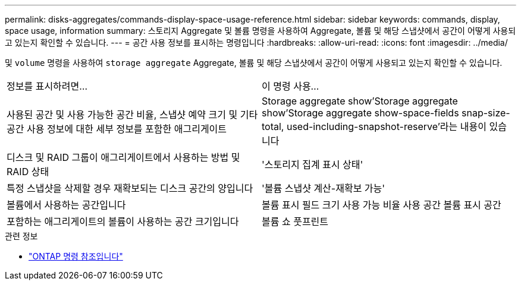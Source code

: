 ---
permalink: disks-aggregates/commands-display-space-usage-reference.html 
sidebar: sidebar 
keywords: commands, display, space usage, information 
summary: 스토리지 Aggregate 및 볼륨 명령을 사용하여 Aggregate, 볼륨 및 해당 스냅샷에서 공간이 어떻게 사용되고 있는지 확인할 수 있습니다. 
---
= 공간 사용 정보를 표시하는 명령입니다
:hardbreaks:
:allow-uri-read: 
:icons: font
:imagesdir: ../media/


[role="lead"]
및 `volume` 명령을 사용하여 `storage aggregate` Aggregate, 볼륨 및 해당 스냅샷에서 공간이 어떻게 사용되고 있는지 확인할 수 있습니다.

|===


| 정보를 표시하려면... | 이 명령 사용... 


 a| 
사용된 공간 및 사용 가능한 공간 비율, 스냅샷 예약 크기 및 기타 공간 사용 정보에 대한 세부 정보를 포함한 애그리게이트
 a| 
Storage aggregate show'Storage aggregate show'Storage aggregate show-space-fields snap-size-total, used-including-snapshot-reserve'라는 내용이 있습니다



 a| 
디스크 및 RAID 그룹이 애그리게이트에서 사용하는 방법 및 RAID 상태
 a| 
'스토리지 집계 표시 상태'



 a| 
특정 스냅샷을 삭제할 경우 재확보되는 디스크 공간의 양입니다
 a| 
'볼륨 스냅샷 계산-재확보 가능'



 a| 
볼륨에서 사용하는 공간입니다
 a| 
볼륨 표시 필드 크기 사용 가능 비율 사용 공간 볼륨 표시 공간



 a| 
포함하는 애그리게이트의 볼륨이 사용하는 공간 크기입니다
 a| 
볼륨 쇼 풋프린트

|===
.관련 정보
* link:../concepts/manual-pages.html["ONTAP 명령 참조입니다"]

